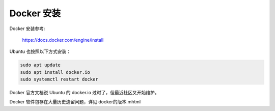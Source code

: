 Docker 安装
================================================================================

Docker 安装参考:

    https://docs.docker.com/engine/install


Ubuntu 也按照以下方式安装：

.. code-block:: bash

    sudo apt update
    sudo apt install docker.io
    sudo systemctl restart docker


Docker 官方文档说 Ubuntu 的 docker.io 过时了，但最近社区又开始维护。


Docker 软件包存在大量历史遗留问题，详见 docker的版本.mhtml
